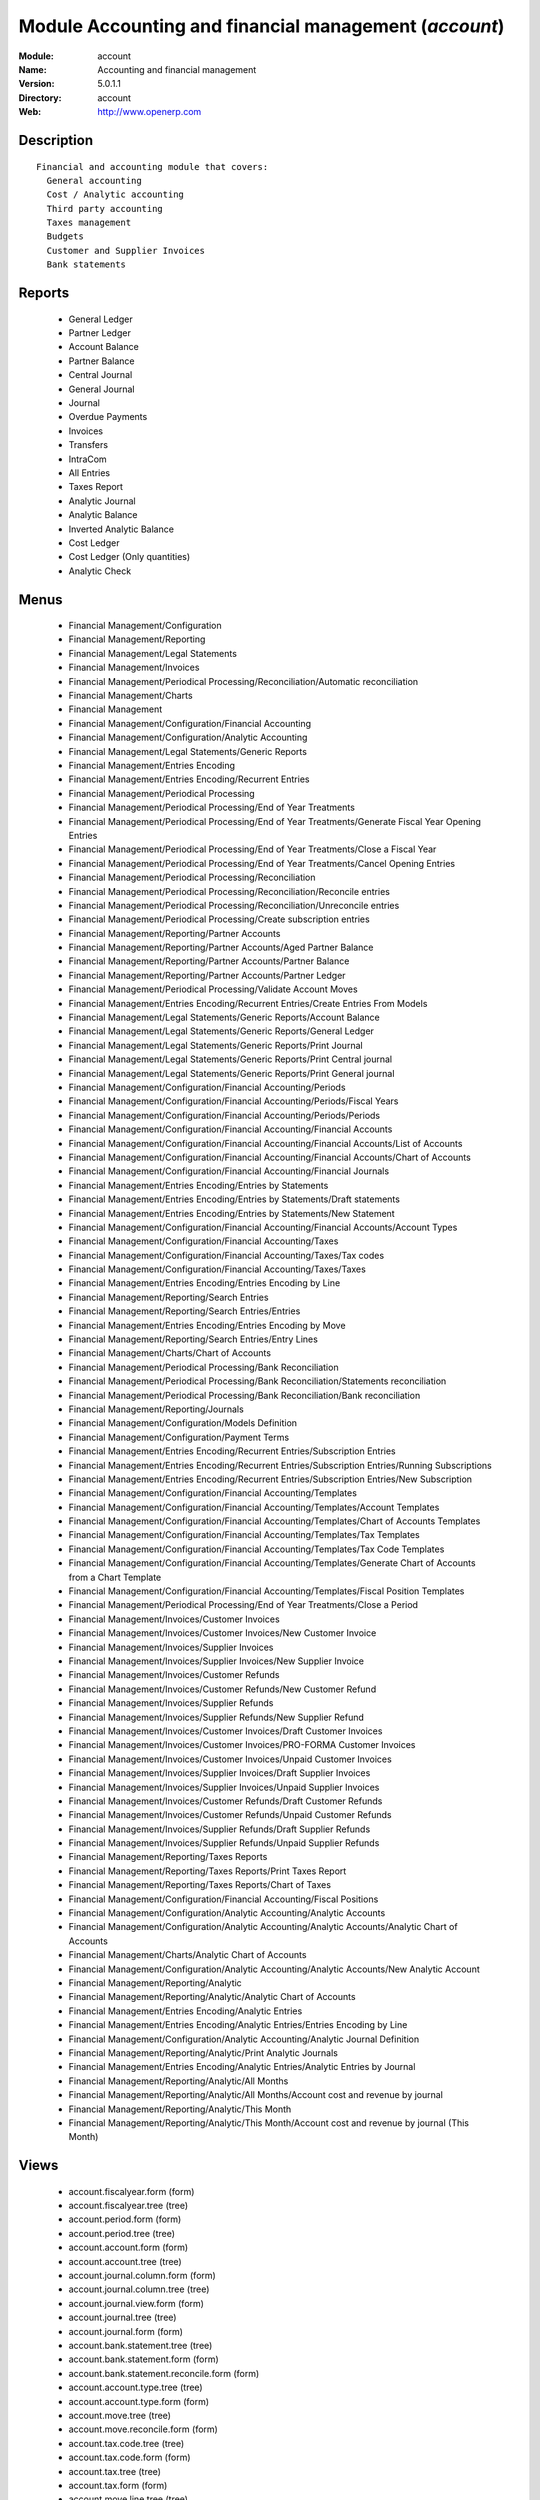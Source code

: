 
Module Accounting and financial management (*account*)
======================================================
:Module: account
:Name: Accounting and financial management
:Version: 5.0.1.1
:Directory: account
:Web: http://www.openerp.com

Description
-----------

::
  
    Financial and accounting module that covers:
      General accounting
      Cost / Analytic accounting
      Third party accounting
      Taxes management
      Budgets
      Customer and Supplier Invoices
      Bank statements
      

Reports
-------

 * General Ledger

 * Partner Ledger

 * Account Balance

 * Partner Balance

 * Central Journal

 * General Journal

 * Journal

 * Overdue Payments

 * Invoices

 * Transfers

 * IntraCom

 * All Entries

 * Taxes Report

 * Analytic Journal

 * Analytic Balance

 * Inverted Analytic Balance

 * Cost Ledger

 * Cost Ledger (Only quantities)

 * Analytic Check

Menus
-------

 * Financial Management/Configuration

 * Financial Management/Reporting

 * Financial Management/Legal Statements

 * Financial Management/Invoices

 * Financial Management/Periodical Processing/Reconciliation/Automatic reconciliation

 * Financial Management/Charts

 * Financial Management

 * Financial Management/Configuration/Financial Accounting

 * Financial Management/Configuration/Analytic Accounting

 * Financial Management/Legal Statements/Generic Reports

 * Financial Management/Entries Encoding

 * Financial Management/Entries Encoding/Recurrent Entries

 * Financial Management/Periodical Processing

 * Financial Management/Periodical Processing/End of Year Treatments

 * Financial Management/Periodical Processing/End of Year Treatments/Generate Fiscal Year Opening Entries

 * Financial Management/Periodical Processing/End of Year Treatments/Close a Fiscal Year

 * Financial Management/Periodical Processing/End of Year Treatments/Cancel Opening Entries

 * Financial Management/Periodical Processing/Reconciliation

 * Financial Management/Periodical Processing/Reconciliation/Reconcile entries

 * Financial Management/Periodical Processing/Reconciliation/Unreconcile entries

 * Financial Management/Periodical Processing/Create subscription entries

 * Financial Management/Reporting/Partner Accounts

 * Financial Management/Reporting/Partner Accounts/Aged Partner Balance

 * Financial Management/Reporting/Partner Accounts/Partner Balance

 * Financial Management/Reporting/Partner Accounts/Partner Ledger

 * Financial Management/Periodical Processing/Validate Account Moves

 * Financial Management/Entries Encoding/Recurrent Entries/Create Entries From Models

 * Financial Management/Legal Statements/Generic Reports/Account Balance

 * Financial Management/Legal Statements/Generic Reports/General Ledger

 * Financial Management/Legal Statements/Generic Reports/Print Journal

 * Financial Management/Legal Statements/Generic Reports/Print Central journal

 * Financial Management/Legal Statements/Generic Reports/Print General journal

 * Financial Management/Configuration/Financial Accounting/Periods

 * Financial Management/Configuration/Financial Accounting/Periods/Fiscal Years

 * Financial Management/Configuration/Financial Accounting/Periods/Periods

 * Financial Management/Configuration/Financial Accounting/Financial Accounts

 * Financial Management/Configuration/Financial Accounting/Financial Accounts/List of Accounts

 * Financial Management/Configuration/Financial Accounting/Financial Accounts/Chart of Accounts

 * Financial Management/Configuration/Financial Accounting/Financial Journals

 * Financial Management/Entries Encoding/Entries by Statements

 * Financial Management/Entries Encoding/Entries by Statements/Draft statements

 * Financial Management/Entries Encoding/Entries by Statements/New Statement

 * Financial Management/Configuration/Financial Accounting/Financial Accounts/Account Types

 * Financial Management/Configuration/Financial Accounting/Taxes

 * Financial Management/Configuration/Financial Accounting/Taxes/Tax codes

 * Financial Management/Configuration/Financial Accounting/Taxes/Taxes

 * Financial Management/Entries Encoding/Entries Encoding by Line

 * Financial Management/Reporting/Search Entries

 * Financial Management/Reporting/Search Entries/Entries

 * Financial Management/Entries Encoding/Entries Encoding by Move

 * Financial Management/Reporting/Search Entries/Entry Lines

 * Financial Management/Charts/Chart of Accounts

 * Financial Management/Periodical Processing/Bank Reconciliation

 * Financial Management/Periodical Processing/Bank Reconciliation/Statements reconciliation

 * Financial Management/Periodical Processing/Bank Reconciliation/Bank reconciliation

 * Financial Management/Reporting/Journals

 * Financial Management/Configuration/Models Definition

 * Financial Management/Configuration/Payment Terms

 * Financial Management/Entries Encoding/Recurrent Entries/Subscription Entries

 * Financial Management/Entries Encoding/Recurrent Entries/Subscription Entries/Running Subscriptions

 * Financial Management/Entries Encoding/Recurrent Entries/Subscription Entries/New Subscription

 * Financial Management/Configuration/Financial Accounting/Templates

 * Financial Management/Configuration/Financial Accounting/Templates/Account Templates

 * Financial Management/Configuration/Financial Accounting/Templates/Chart of Accounts Templates

 * Financial Management/Configuration/Financial Accounting/Templates/Tax Templates

 * Financial Management/Configuration/Financial Accounting/Templates/Tax Code Templates

 * Financial Management/Configuration/Financial Accounting/Templates/Generate Chart of Accounts from a Chart Template

 * Financial Management/Configuration/Financial Accounting/Templates/Fiscal Position Templates

 * Financial Management/Periodical Processing/End of Year Treatments/Close a Period

 * Financial Management/Invoices/Customer Invoices

 * Financial Management/Invoices/Customer Invoices/New Customer Invoice

 * Financial Management/Invoices/Supplier Invoices

 * Financial Management/Invoices/Supplier Invoices/New Supplier Invoice

 * Financial Management/Invoices/Customer Refunds

 * Financial Management/Invoices/Customer Refunds/New Customer Refund

 * Financial Management/Invoices/Supplier Refunds

 * Financial Management/Invoices/Supplier Refunds/New Supplier Refund

 * Financial Management/Invoices/Customer Invoices/Draft Customer Invoices

 * Financial Management/Invoices/Customer Invoices/PRO-FORMA Customer Invoices

 * Financial Management/Invoices/Customer Invoices/Unpaid Customer Invoices

 * Financial Management/Invoices/Supplier Invoices/Draft Supplier Invoices

 * Financial Management/Invoices/Supplier Invoices/Unpaid Supplier Invoices

 * Financial Management/Invoices/Customer Refunds/Draft Customer Refunds

 * Financial Management/Invoices/Customer Refunds/Unpaid Customer Refunds

 * Financial Management/Invoices/Supplier Refunds/Draft Supplier Refunds

 * Financial Management/Invoices/Supplier Refunds/Unpaid Supplier Refunds

 * Financial Management/Reporting/Taxes Reports

 * Financial Management/Reporting/Taxes Reports/Print Taxes Report

 * Financial Management/Reporting/Taxes Reports/Chart of Taxes

 * Financial Management/Configuration/Financial Accounting/Fiscal Positions

 * Financial Management/Configuration/Analytic Accounting/Analytic Accounts

 * Financial Management/Configuration/Analytic Accounting/Analytic Accounts/Analytic Chart of Accounts

 * Financial Management/Charts/Analytic Chart of Accounts

 * Financial Management/Configuration/Analytic Accounting/Analytic Accounts/New Analytic Account

 * Financial Management/Reporting/Analytic

 * Financial Management/Reporting/Analytic/Analytic Chart of Accounts

 * Financial Management/Entries Encoding/Analytic Entries

 * Financial Management/Entries Encoding/Analytic Entries/Entries Encoding by Line

 * Financial Management/Configuration/Analytic Accounting/Analytic Journal Definition

 * Financial Management/Reporting/Analytic/Print Analytic Journals

 * Financial Management/Entries Encoding/Analytic Entries/Analytic Entries by Journal

 * Financial Management/Reporting/Analytic/All Months

 * Financial Management/Reporting/Analytic/All Months/Account cost and revenue by journal

 * Financial Management/Reporting/Analytic/This Month

 * Financial Management/Reporting/Analytic/This Month/Account cost and revenue by journal (This Month)

Views
-----

 * account.fiscalyear.form (form)

 * account.fiscalyear.tree (tree)

 * account.period.form (form)

 * account.period.tree (tree)

 * account.account.form (form)

 * account.account.tree (tree)

 * account.journal.column.form (form)

 * account.journal.column.tree (tree)

 * account.journal.view.form (form)

 * account.journal.tree (tree)

 * account.journal.form (form)

 * account.bank.statement.tree (tree)

 * account.bank.statement.form (form)

 * account.bank.statement.reconcile.form (form)

 * account.account.type.tree (tree)

 * account.account.type.form (form)

 * account.move.tree (tree)

 * account.move.reconcile.form (form)

 * account.tax.code.tree (tree)

 * account.tax.code.form (form)

 * account.tax.tree (tree)

 * account.tax.form (form)

 * account.move.line.tree (tree)

 * account.move.line.form (form)

 * account.move.line.form2 (form)

 * account.move.tree (tree)

 * account.move.form (form)

 * account.bank.statement.reconcile.form (form)

 * account.journal.period.tree (tree)

 * account.model.line.tree (tree)

 * account.model.line.form (form)

 * account.model.form (form)

 * account.model.tree (tree)

 * account.payment.term.line.tree (tree)

 * account.payment.term.line.form (form)

 * account.payment.term.form (form)

 * account.subscription.line.form (form)

 * account.subscription.line.tree (tree)

 * account.subscription.tree (tree)

 * account.subscription.form (form)

 * account.subscription.line.form (form)

 * account.move.line.tax.tree (tree)

 * Account Configure wizard (form)

 * account.account.template.form (form)

 * account.account.template.tree (tree)

 * account.chart.template.form (form)

 * account.chart.template.tree (tree)

 * account.tax.template.form (form)

 * account.tax.template.tree (tree)

 * account.tax.code.template.tree (tree)

 * account.tax.code.template.form (form)

 * Generate Chart of Accounts from a Chart Template (form)

 * account.account.graph (graph)

 * account.fiscal.position.template.form (form)

 * account.fiscal.position.template.tree (tree)

 * account.invoice.calendar (calendar)

 * account.invoice.graph (graph)

 * account.invoice.line.tree (tree)

 * account.invoice.line.form (form)

 * account.invoice.tax.tree (tree)

 * account.invoice.tax.form (form)

 * account.invoice.tree (tree)

 * account.invoice.supplier.form (form)

 * account.invoice.form (form)

 * account.fiscal.position.form (form)

 * account.fiscal.position.tree (tree)

 * \* INHERIT res.partner.property.form.inherit (form)

 * account.analytic.account.list (tree)

 * account.analytic.account.tree (tree)

 * account.analytic.account.form (form)

 * account.analytic.line.form (form)

 * account.analytic.line.tree (tree)

 * account.analytic.line.extended_form (form)

 * account.analytic.journal.tree (tree)

 * account.analytic.journal.form (form)

 * report.hr.timesheet.invoice.journal.form (form)

 * report.hr.timesheet.invoice.journal.tree (tree)

 * report.hr.timesheet.invoice.journal.graph (graph)

 * \* INHERIT account.journal.form.1 (form)

 * analytic.accounts.graph (graph)

 * \* INHERIT product.normal.form.inherit (form)

 * \* INHERIT product.template.product.form.inherit (form)

 * \* INHERIT product.category.property.form.inherit (form)

Dependencies
------------

 * product - installed

 * base - installed

 * process - installed

Objects
-------

Payment Term
############


:active: Active, boolean




:note: Description, text




:name: Payment Term, char, required




:line_ids: Terms, one2many




Payment Term Line
#################


:payment_id: Payment Term, many2one, required




:name: Line Name, char, required




:sequence: Sequence, integer, required

    *The sequence field is used to order the payment term lines from the lowest sequences to the higher ones*


:days2: Day of the Month, integer, required

    *Day of the month, set -1 for the last day of the current month. If it's positive, it gives the day of the next month. Set 0 for net days (otherwise it's based on the beginning of the month).*


:days: Number of Days, integer, required

    *Number of days to add before computation of the day of month.If Date=15/01, Number of Days=22, Day of Month=-1, then the due date is 28/02.*


:value: Value, selection, required




:value_amount: Value Amount, float




Account Type
############


:code: Code, char, required




:name: Acc. Type Name, char, required




:sequence: Sequence, integer

    *Gives the sequence order when displaying a list of account types.*


:sign: Sign on Reports, selection, required

    *Allows to change the displayed amount of the balance in the reports, in order to see positive results instead of negative ones in expenses accounts.*


:close_method: Deferral Method, selection, required




:partner_account: Partner account, boolean




account.tax
###########


:ref_base_code_id: Refund Base Code, many2one

    *Use this code for the VAT declaration.*


:domain: Domain, char

    *This field is only used if you develop your own module allowing developpers to create specific taxes in a custom domain.*


:ref_tax_code_id: Refund Tax Code, many2one

    *Use this code for the VAT declaration.*


:sequence: Sequence, integer, required

    *The sequence field is used to order the taxes lines from the lowest sequences to the higher ones. The order is important if you have a tax that have several tax childs. In this case, the evaluation order is important.*


:base_sign: Base Code Sign, float

    *Usually 1 or -1.*


:child_depend: Tax on Childs, boolean

    *Indicate if the tax computation is based on the value computed for the computation of child taxes or based on the total amount.*


:include_base_amount: Include in base amount, boolean

    *Indicate if the amount of tax must be included in the base amount for the computation of the next taxes*


:python_applicable: Python Code, text




:applicable_type: Applicable Type, selection, required

    *If not applicable (computed through a Python code), the tax do not appears on the invoice.*


:company_id: Company, many2one, required




:tax_code_id: Tax Code, many2one

    *Use this code for the VAT declaration.*


:parent_id: Parent Tax Account, many2one




:python_compute_inv: Python Code (reverse), text




:ref_tax_sign: Tax Code Sign, float

    *Usually 1 or -1.*


:type: Tax Type, selection, required

    *The computation method for the tax amount.*


:ref_base_sign: Base Code Sign, float

    *Usually 1 or -1.*


:description: Tax Code, char




:tax_group: Tax Group, selection

    *If a default tax if given in the partner it only override taxes from account (or product) of the same group.*


:child_ids: Childs Tax Account, one2many




:type_tax_use: Tax Application, selection, required




:base_code_id: Base Code, many2one

    *Use this code for the VAT declaration.*


:active: Active, boolean




:name: Tax Name, char, required

    *This name will be used to be displayed on reports*


:account_paid_id: Refund Tax Account, many2one




:account_collected_id: Invoice Tax Account, many2one




:amount: Amount, float, required




:python_compute: Python Code, text




:tax_sign: Tax Code Sign, float

    *Usually 1 or -1.*


:price_include: Tax Included in Price, boolean

    *Check this is the price you use on the product and invoices is including this tax.*


Account
#######


:code: Code, char, required




:reconcile: Reconcile, boolean

    *Check this account if the user can make a reconciliation of the entries in this account.*


:user_type: Account Type, many2one, required




:company_currency_id: Company Currency, many2one, readonly




:check_history: Display History, boolean

    *Check this box if you want to print all entries when printing the General Ledger, otherwise it will only print its balance.*


:child_id: Children Accounts, many2many, readonly




:note: Note, text




:company_id: Company, many2one, required




:shortcut: Shortcut, char




:child_consol_ids: Consolidated Children, many2many




:parent_id: Parent, many2one




:debit: Debit, float, readonly




:type: Internal Type, selection, required




:tax_ids: Default Taxes, many2many




:child_parent_ids: Children, one2many




:active: Active, boolean




:currency_id: Secondary Currency, many2one

    *Force all moves for this account to have this secondary currency.*


:parent_right: Parent Right, integer




:name: Name, char, required




:credit: Credit, float, readonly




:parent_left: Parent Left, integer




:currency_mode: Outgoing Currencies Rate, selection, required

    *This will select how is computed the current currency rate for outgoing transactions. In most countries the legal method is "average" but only a few softwares are able to manage this. So if you import from another software, you may have to use the rate at date. Incoming transactions, always use the rate at date.*


:balance: Balance, float, readonly




Journal View
############


:columns_id: Columns, one2many




:name: Journal View, char, required




Journal Column
##############


:name: Column Name, char, required




:sequence: Sequence, integer




:view_id: Journal View, many2one




:required: Required, boolean




:field: Field Name, selection, required




:readonly: Readonly, boolean




Journal
#######


:default_debit_account_id: Default Debit Account, many2one




:groups_id: Groups, many2many




:update_posted: Allow Cancelling Entries, boolean




:code: Code, char




:user_id: User, many2one

    *The responsible user of this journal*


:name: Journal Name, char, required




:refund_journal: Refund Journal, boolean




:centralisation: Centralised counterpart, boolean

    *Check this box if you want that each entry doesn't create a counterpart but share the same counterpart for each entry of this journal. This is used in fiscal year closing.*


:view_id: View, many2one, required

    *Gives the view used when writing or browsing entries in this journal. The view tell Open ERP which fields should be visible, required or readonly and in which order. You can create your own view for a faster encoding in each journal.*


:type_control_ids: Type Controls, many2many




:company_id: Company, many2one




:default_credit_account_id: Default Credit Account, many2one




:currency: Currency, many2one

    *The currency used to enter statement*


:sequence_id: Entry Sequence, many2one, required

    *The sequence gives the display order for a list of journals*


:account_control_ids: Account, many2many




:fy_seq_id: Sequences, one2many




:active: Active, boolean




:analytic_journal_id: Analytic Journal, many2one




:entry_posted: Skip 'Draft' State for Created Entries, boolean

    *Check this box if you don't want that new account moves pass through the 'draft' state and goes direclty to the 'posted state' without any manual validation.*


:type: Type, selection, required




:group_invoice_lines: Group invoice lines, boolean

    *If this box is cheked, the system will try to group the accouting lines when generating them from invoices.*


Fiscal Year
###########


:date_stop: End date, date, required




:code: Code, char, required




:name: Fiscal Year, char, required




:end_journal_period_id: End of Year Entries Journal, many2one, readonly




:date_start: Start date, date, required




:company_id: Company, many2one

    *Keep empty if the fiscal year belongs to several companies.*


:period_ids: Periods, one2many




:state: Status, selection




Account period
##############


:date_stop: End of period, date, required




:code: Code, char




:name: Period Name, char, required




:date_start: Start of period, date, required




:fiscalyear_id: Fiscal Year, many2one, required




:state: Status, selection, readonly




:special: Opening/Closing Period, boolean

    *These periods can overlap.*


Journal - Period
################


:name: Journal-Period Name, char, required




:journal_id: Journal, many2one, required




:state: Status, selection, required, readonly




:period_id: Period, many2one, required




:active: Active, boolean, required




:icon: Icon, string, readonly




Account Entry
#############


:partner_id: Partner, many2one




:name: Number, char, required




:ref: Ref, char




:journal_id: Journal, many2one, required




:line_id: Entries, one2many




:state: Status, selection, required, readonly




:period_id: Period, many2one, required




:date: Date, date, required




:amount: Amount, float, readonly




:type: Type, selection, readonly




:to_check: To Be Verified, boolean




Account Reconciliation
######################


:line_id: Entry lines, one2many




:type: Type, char, required




:create_date: Creation date, date, readonly




:name: Name, char, required




:line_partial_ids: Partial Entry lines, one2many




Tax Code
########


:info: Description, text




:code: Case Code, char




:name: Tax Case Name, char, required




:sum: Year Sum, float, readonly




:child_ids: Childs Codes, one2many




:company_id: Company, many2one, required




:sign: Sign for parent, float, required




:notprintable: Not Printable in Invoice, boolean

    *Check this box if you don't want that any vat related to this Tax Code appears on invoices*


:parent_id: Parent Code, many2one




:line_ids: Lines, one2many




:sum_period: Period Sum, float, readonly




Account Model
#############


:lines_id: Model Entries, one2many




:ref: Ref, char




:journal_id: Journal, many2one, required




:name: Model Name, char, required

    *This is a model for recurring accounting entries*


:legend: Legend, text, readonly




Account Model Entries
#####################


:model_id: Model, many2one, required




:name: Name, char, required




:sequence: Sequence, integer, required

    *The sequence field is used to order the resources from the lowest sequences to the higher ones*


:partner_id: Partner Ref., many2one




:account_id: Account, many2one, required




:currency_id: Currency, many2one




:credit: Credit, float




:date_maturity: Maturity date, selection

    *The maturity date of the generated entries for this model. You can chosse between the date of the creation action or the the date of the creation of the entries plus the partner payment terms.*


:debit: Debit, float




:date: Current Date, selection, required

    *The date of the generated entries*


:amount_currency: Amount Currency, float

    *The amount expressed in an optionnal other currency.*


:ref: Ref., char




:quantity: Quantity, float

    *The optionnal quantity on entries*


Account Subscription
####################


:model_id: Model, many2one, required




:period_nbr: Period, integer, required




:lines_id: Subscription Lines, one2many




:name: Name, char, required




:date_start: Starting date, date, required




:period_total: Number of period, integer, required




:state: Status, selection, required, readonly




:period_type: Period Type, selection, required




:ref: Ref., char




Account Subscription Line
#########################


:date: Date, date, required




:subscription_id: Subscription, many2one, required




:move_id: Entry, many2one




account.config.wizard
#####################


:date1: Starting Date, date, required




:date2: Ending Date, date, required




:name: Name, char, required

    *Name of the fiscal year as displayed on screens.*


:period: Periods, selection, required




:charts: Charts of Account, selection, required




:code: Code, char, required

    *Name of the fiscal year as displayed in reports.*


account.tax.template
####################


:ref_base_code_id: Refund Base Code, many2one

    *Use this code for the VAT declaration.*


:domain: Domain, char

    *This field is only used if you develop your own module allowing developers to create specific taxes in a custom domain.*


:ref_tax_code_id: Refund Tax Code, many2one

    *Use this code for the VAT declaration.*


:sequence: Sequence, integer, required

    *The sequence field is used to order the taxes lines from the lowest sequences to the higher ones. The order is important if you have a tax that have several tax children. In this case, the evaluation order is important.*


:base_sign: Base Code Sign, float

    *Usually 1 or -1.*


:child_depend: Tax on Childs, boolean

    *Indicate if the tax computation is based on the value computed for the computation of child taxes or based on the total amount.*


:include_base_amount: Include in base amount, boolean

    *Indicate if the amount of tax must be included in the base amount for the computation of the next taxes.*


:python_applicable: Python Code, text




:applicable_type: Applicable Type, selection, required




:tax_code_id: Tax Code, many2one

    *Use this code for the VAT declaration.*


:parent_id: Parent Tax Account, many2one




:python_compute_inv: Python Code (reverse), text




:ref_tax_sign: Tax Code Sign, float

    *Usually 1 or -1.*


:type: Tax Type, selection, required




:ref_base_sign: Base Code Sign, float

    *Usually 1 or -1.*


:description: Internal Name, char




:tax_group: Tax Group, selection

    *If a default tax if given in the partner it only override taxes from account (or product) of the same group.*


:type_tax_use: Tax Use in, selection




:base_code_id: Base Code, many2one

    *Use this code for the VAT declaration.*


:name: Tax Name, char, required




:account_paid_id: Refund Tax Account, many2one




:account_collected_id: Invoice Tax Account, many2one




:chart_template_id: Chart Template, many2one, required




:amount: Amount, float, required




:python_compute: Python Code, text




:tax_sign: Tax Code Sign, float

    *Usually 1 or -1.*


Templates for Accounts
######################


:note: Note, text




:code: Code, char




:name: Name, char, required




:child_parent_ids: Children, one2many




:user_type: Account Type, many2one, required




:shortcut: Shortcut, char




:currency_id: Secondary Currency, many2one

    *Force all moves for this account to have this secondary currency.*


:parent_id: Parent Account Template, many2one




:tax_ids: Default Taxes, many2many




:type: Internal Type, selection, required




:reconcile: Allow Reconciliation, boolean

    *Check this option if the user can make a reconciliation of the entries in this account.*


Tax Code Template
#################


:info: Description, text




:code: Case Code, char




:name: Tax Case Name, char, required




:child_ids: Childs Codes, one2many




:sign: Sign for parent, float, required




:notprintable: Not Printable in Invoice, boolean

    *Check this box if you don't want that any vat related to this Tax Code appears on invoices*


:parent_id: Parent Code, many2one




Templates for Account Chart
###########################


:property_account_expense_categ: Expense Category Account, many2one




:name: Name, char, required




:property_account_expense: Expense Account on Product Template, many2one




:property_account_receivable: Receivable Account, many2one




:property_account_payable: Payable Account, many2one




:tax_template_ids: Tax Template List, one2many

    *List of all the taxes that have to be installed by the wizard*


:tax_code_root_id: Root Tax Code, many2one, required




:property_account_income_categ: Income Category Account, many2one




:property_account_income: Income Account on Product Template, many2one




:bank_account_view_id: Bank Account, many2one, required




:account_root_id: Root Account, many2one, required




Template for Fiscal Position
############################


:chart_template_id: Chart Template, many2one, required




:tax_ids: Taxes Mapping, one2many




:name: Fiscal Position Template, char, required




:account_ids: Accounts Mapping, one2many




Fiscal Position Template Taxes Mapping
######################################


:position_id: Fiscal Position, many2one, required




:tax_dest_id: Replacement Tax, many2one




:tax_src_id: Tax Source, many2one, required




Fiscal Position Template Accounts Mapping
#########################################


:position_id: Fiscal Position, many2one, required




:account_dest_id: Account Destination, many2one, required




:account_src_id: Account Source, many2one, required




wizard.multi.charts.accounts
############################


:chart_template_id: Chart Template, many2one, required




:code_digits: # of Digits, integer, required

    *No. of Digits to use for account code*


:company_id: Company, many2one, required




:seq_journal: Separated Journal Sequences, boolean

    *Check this box if you want to use a different sequence for each created journal. Otherwise, all will use the same sequence.*


:bank_accounts_id: Bank Accounts, one2many, required




account.bank.accounts.wizard
############################


:currency_id: Currency, many2one




:acc_no: Account No., many2one, required




:bank_account_id: Bank Account, many2one, required




Analytic Accounts
#################


:code: Account code, char




:quantity_max: Maximal quantity, float




:contact_id: Contact, many2one




:company_currency_id: Currency, many2one, readonly




:active: Active, boolean




:partner_id: Associated partner, many2one




:user_id: Account Manager, many2one




:date_start: Date Start, date




:company_id: Company, many2one, required




:parent_id: Parent analytic account, many2one




:state: State, selection, required




:complete_name: Account Name, char, readonly




:debit: Debit, float, readonly




:type: Account type, selection




:description: Description, text




:child_ids: Childs Accounts, one2many




:date: Date End, date




:name: Account name, char, required




:credit: Credit, float, readonly




:line_ids: Analytic entries, one2many




:balance: Balance, float, readonly




:quantity: Quantity, float, readonly




account.analytic.journal
########################


:active: Active, boolean




:line_ids: Lines, one2many




:code: Journal code, char




:type: Type, selection, required

    *Gives the type of the analytic journal. When a document (eg: an invoice) needs to create analytic entries, Open ERP will look for a matching journal of the same type.*


:name: Journal name, char, required




Fiscal Position
###############


:tax_ids: Taxes Mapping, one2many




:company_id: Company, many2one




:name: Fiscal Position, char, required




:account_ids: Accounts Mapping, one2many




Fiscal Position Taxes Mapping
#############################


:position_id: Fiscal Position, many2one, required




:tax_dest_id: Replacement Tax, many2one




:tax_src_id: Tax Source, many2one, required




Fiscal Position Accounts Mapping
################################


:position_id: Fiscal Position, many2one, required




:account_dest_id: Account Destination, many2one, required




:account_src_id: Account Source, many2one, required




Maintains Invoice sequences with Fiscal Year
############################################


:fiscalyear_id: Fiscal Year, many2one, required




:sequence_id: Sequence, many2one, required




:journal_id: Journal, many2one




Invoice
#######


:origin: Origin, char

    *Reference of the document that produced this invoice.*


:comment: Additional Information, text




:date_due: Due Date, date

    *If you use payment terms, the due date will be computed automatically at the generation of accounting entries. If you keep the payment term and the due date empty, it means direct payment.*


:check_total: Total, float




:reference: Invoice Reference, char

    *The partner reference of this invoice.*


:payment_term: Payment Term, many2one, readonly

    *If you use payment terms, the due date will be computed automatically at the generation of accounting entries. If you keep the payment term and the due date empty, it means direct payment. The payment term may compute several due dates: 50% now, 50% in one month.*


:number: Invoice Number, char, readonly

    *Unique number of the invoice, computed automatically when the invoice is created.*


:journal_id: Journal, many2one, required, readonly




:currency_id: Currency, many2one, required, readonly




:address_invoice_id: Invoice Address, many2one, required, readonly




:tax_line: Tax Lines, one2many, readonly




:move_lines: Move Lines, many2many, readonly




:fiscal_position: Fiscal Position, many2one




:amount_untaxed: Untaxed, float, readonly




:partner_id: Partner, many2one, required, readonly




:reference_type: Reference Type, selection, required




:company_id: Company, many2one, required




:amount_tax: Tax, float, readonly




:state: State, selection, readonly




:partner_bank: Bank Account, many2one

    *The bank account to pay to or to be paid from*


:type: Type, selection, readonly




:invoice_line: Invoice Lines, one2many, readonly




:account_id: Account, many2one, required, readonly

    *The partner account used for this invoice.*


:payment_ids: Payments, many2many, readonly




:reconciled: Paid/Reconciled, boolean, readonly

    *The account moves of the invoice have been reconciled with account moves of the payment(s).*


:residual: Residual, float, readonly

    *Remaining amount due.*


:move_name: Account Move, char




:date_invoice: Date Invoiced, date




:period_id: Force Period, many2one

    *Keep empty to use the period of the validation date.*


:move_id: Invoice Movement, many2one, readonly

    *Link to the automatically generated account moves.*


:amount_total: Total, float, readonly




:name: Description, char, readonly




:address_contact_id: Contact Address, many2one, readonly




Invoice line
############


:origin: Origin, char

    *Reference of the document that produced this invoice.*


:uos_id: Unit of Measure, many2one




:name: Description, char, required




:invoice_id: Invoice Ref, many2one




:price_unit: Unit Price, float, required




:price_subtotal: Subtotal, float, readonly




:invoice_line_tax_id: Taxes, many2many




:note: Notes, text




:discount: Discount (%), float




:product_id: Product, many2one




:account_analytic_id: Analytic Account, many2one




:quantity: Quantity, float, required




:account_id: Account, many2one, required

    *The income or expense account related to the selected product.*


Invoice Tax
###########


:tax_amount: Tax Code Amount, float




:name: Tax Description, char, required




:sequence: Sequence, integer




:invoice_id: Invoice Line, many2one




:manual: Manual, boolean




:base_amount: Base Code Amount, float




:base_code_id: Base Code, many2one

    *The case of the tax declaration.*


:tax_code_id: Tax Code, many2one

    *The case of the tax declaration.*


:amount: Amount, float




:base: Base, float




:account_id: Tax Account, many2one, required




Bank Statement
##############


:name: Name, char, required




:period_id: Period, many2one, required




:balance_end: Balance, float, readonly




:balance_start: Starting Balance, float




:journal_id: Journal, many2one, required




:currency: Currency, many2one, readonly




:state: State, selection, required, readonly




:move_line_ids: Entry lines, one2many




:date: Date, date, required




:line_ids: Statement lines, one2many




:balance_end_real: Ending Balance, float




Statement reconcile
###################


:total_currency: Currency, many2one, readonly




:total_amount: Payment amount, float, readonly




:total_entry: Total entries, float, readonly




:statement_line: Bank Statement Line, one2many




:total_new: Total write-off, float, readonly




:total_balance: Balance, float, readonly




:name: Date, char, required




:line_new_ids: Write-Off, one2many




:total_second_currency: Currency, many2one, readonly

    *The currency of the journal*


:line_ids: Entries, many2many




:partner_id: Partner, many2one, readonly




:total_second_amount: Payment amount, float, readonly

    *The amount in the currency of the journal*


Statement reconcile line
########################


:line_id: Reconcile, many2one




:amount: Amount, float, required




:name: Description, char




:account_id: Account, many2one, required




Bank Statement Line
###################


:reconcile_id: Reconcile, many2one




:note: Notes, text




:ref: Ref., char




:name: Name, char, required




:type: Type, selection, required




:statement_id: Statement, many2one, required




:reconcile_amount: Amount reconciled, float, readonly




:move_ids: Moves, many2many




:amount: Amount, float




:date: Date, date, required




:partner_id: Partner, many2one




:account_id: Account, many2one, required




Entry lines
###########


:analytic_lines: Analytic lines, one2many




:statement_id: Statement, many2one

    *The bank statement used for bank reconciliation*


:currency_id: Currency, many2one

    *The optionnal other currency if it is a multi-currency entry.*


:date_maturity: Maturity date, date

    *This field is used for payable and receivable entries. You can put the limit date for the payment of this entry line.*


:invoice: Invoice, many2one, readonly




:partner_id: Partner Ref., many2one




:reconcile_partial_id: Partial Reconcile, many2one, readonly




:blocked: Litigation, boolean

    *You can check this box to mark the entry line as a litigation with the associated partner*


:analytic_account_id: Analytic Account, many2one




:centralisation: Centralisation, selection




:journal_id: Journal, many2one, required




:tax_code_id: Tax Account, many2one




:state: Status, selection, readonly




:debit: Debit, float




:ref: Ref., char




:account_id: Account, many2one, required




:amount_taxed: Taxed Amount, float




:period_id: Period, many2one, required




:date_created: Creation date, date




:date: Effective date, date, required




:move_id: Move, many2one

    *The move of this entry line.*


:product_id: Product, many2one




:reconcile_id: Reconcile, many2one, readonly




:tax_amount: Tax/Base Amount, float




:name: Name, char, required




:account_tax_id: Tax, many2one




:product_uom_id: UoM, many2one




:credit: Credit, float




:amount_currency: Amount Currency, float

    *The amount expressed in an optionnal other currency if it is a multi-currency entry.*


:balance: Balance, float, readonly




:quantity: Quantity, float

    *The optional quantity expressed by this line, eg: number of product sold. The quantity is not a legal requirement but is very usefull for some reports.*


Analytic lines
##############


:code: Code, char




:user_id: User, many2one




:name: Description, char, required




:general_account_id: General Account, many2one, required




:product_uom_id: UoM, many2one




:journal_id: Analytic Journal, many2one, required




:account_id: Analytic Account, many2one, required




:amount: Amount, float, required




:unit_amount: Quantity, float




:date: Date, date, required




:ref: Ref., char




:move_id: Move Line, many2one




:product_id: Product, many2one




Analytic account costs and revenues
###################################


:account_id: Analytic Account, many2one, readonly




:revenue: Debit, float, readonly




:journal_id: Journal, many2one, readonly




:cost: Credit, float, readonly




:quantity: Quantities, float, readonly




:name: Month, date, readonly


